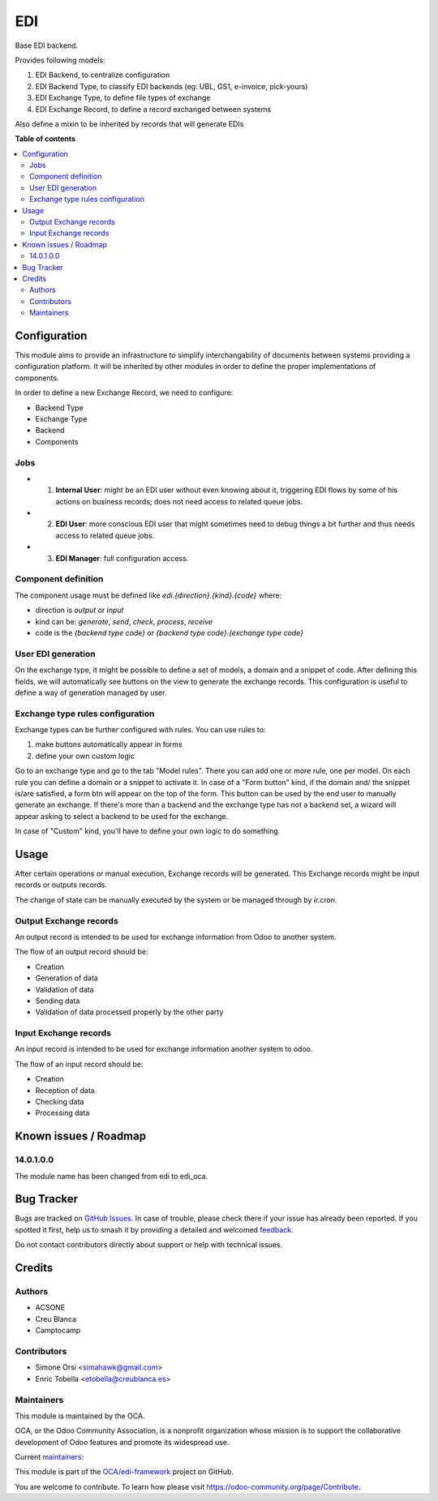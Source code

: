 ===
EDI
===

.. 
   !!!!!!!!!!!!!!!!!!!!!!!!!!!!!!!!!!!!!!!!!!!!!!!!!!!!
   !! This file is generated by oca-gen-addon-readme !!
   !! changes will be overwritten.                   !!
   !!!!!!!!!!!!!!!!!!!!!!!!!!!!!!!!!!!!!!!!!!!!!!!!!!!!
   !! source digest: sha256:1a53facfed339109ec4036622929ed9a12ce7dcc6b72deb57074cea5572e14ae
   !!!!!!!!!!!!!!!!!!!!!!!!!!!!!!!!!!!!!!!!!!!!!!!!!!!!

.. |badge1| image:: https://img.shields.io/badge/maturity-Beta-yellow.png
    :target: https://odoo-community.org/page/development-status
    :alt: Beta
.. |badge2| image:: https://img.shields.io/badge/licence-LGPL--3-blue.png
    :target: http://www.gnu.org/licenses/lgpl-3.0-standalone.html
    :alt: License: LGPL-3
.. |badge3| image:: https://img.shields.io/badge/github-OCA%2Fedi--framework-lightgray.png?logo=github
    :target: https://github.com/OCA/edi-framework/tree/16.0/edi_oca
    :alt: OCA/edi-framework
.. |badge4| image:: https://img.shields.io/badge/weblate-Translate%20me-F47D42.png
    :target: https://translation.odoo-community.org/projects/edi-framework-16-0/edi-framework-16-0-edi_oca
    :alt: Translate me on Weblate
.. |badge5| image:: https://img.shields.io/badge/runboat-Try%20me-875A7B.png
    :target: https://runboat.odoo-community.org/builds?repo=OCA/edi-framework&target_branch=16.0
    :alt: Try me on Runboat

|badge1| |badge2| |badge3| |badge4| |badge5|

Base EDI backend.

Provides following models:

1. EDI Backend, to centralize configuration
2. EDI Backend Type, to classify EDI backends (eg: UBL, GS1, e-invoice, pick-yours)
3. EDI Exchange Type, to define file types of exchange
4. EDI Exchange Record, to define a record exchanged between systems

Also define a mixin to be inherited by records that will generate EDIs

**Table of contents**

.. contents::
   :local:

Configuration
=============

This module aims to provide an infrastructure to simplify interchangability of documents
between systems providing a configuration platform.
It will be inherited by other modules in order to define the proper implementations of
components.

In order to define a new Exchange Record, we need to configure:

* Backend Type
* Exchange Type
* Backend
* Components

Jobs
~~~~

* (1) **Internal User**: might be an EDI user without even knowing about it, triggering EDI flows by some of his actions on business records; does not need access to related queue jobs.

* (2) **EDI User**: more conscious EDI user that might sometimes need to debug things a bit further and thus needs access to related queue jobs.

* (3) **EDI Manager**: full configuration access.

Component definition
~~~~~~~~~~~~~~~~~~~~

The component usage must be defined like `edi.{direction}.{kind}.{code}` where:

* direction is `output` or `input`
* kind can be: `generate`, `send`, `check`, `process`, `receive`
* code is the `{backend type code}` or `{backend type code}.{exchange type code}`

User EDI generation
~~~~~~~~~~~~~~~~~~~

On the exchange type, it might be possible to define a set of models, a domain and a
snippet of code.
After defining this fields, we will automatically see buttons on the view to generate
the exchange records.
This configuration is useful to define a way of generation managed by user.


Exchange type rules configuration
~~~~~~~~~~~~~~~~~~~~~~~~~~~~~~~~~

Exchange types can be further configured with rules.
You can use rules to:

1. make buttons automatically appear in forms
2. define your own custom logic

Go to an exchange type and go to the tab "Model rules".
There you can add one or more rule, one per model.
On each rule you can define a domain or a snippet to activate it.
In case of a "Form button" kind, if the domain and/ the snippet is/are satisfied,
a form btn will appear on the top of the form.
This button can be used by the end user to manually generate an exchange.
If there's more than a backend and the exchange type has not a backend set,
a wizard will appear asking to select a backend to be used for the exchange.

In case of "Custom" kind, you'll have to define your own logic to do something.

Usage
=====

After certain operations or manual execution, Exchange records will be generated.
This Exchange records might be input records or outputs records.

The change of state can be manually executed by the system or be managed through by
`ir.cron`.

Output Exchange records
~~~~~~~~~~~~~~~~~~~~~~~

An output record is intended to be used for exchange information from Odoo to another
system.

The flow of an output record should be:

* Creation
* Generation of data
* Validation of data
* Sending data
* Validation of data processed properly by the other party

Input Exchange records
~~~~~~~~~~~~~~~~~~~~~~

An input record is intended to be used for exchange information another system to odoo.

The flow of an input record should be:

* Creation
* Reception of data
* Checking data
* Processing data

Known issues / Roadmap
======================

14.0.1.0.0
~~~~~~~~~~

The module name has been changed from edi to edi_oca.

Bug Tracker
===========

Bugs are tracked on `GitHub Issues <https://github.com/OCA/edi-framework/issues>`_.
In case of trouble, please check there if your issue has already been reported.
If you spotted it first, help us to smash it by providing a detailed and welcomed
`feedback <https://github.com/OCA/edi-framework/issues/new?body=module:%20edi_oca%0Aversion:%2016.0%0A%0A**Steps%20to%20reproduce**%0A-%20...%0A%0A**Current%20behavior**%0A%0A**Expected%20behavior**>`_.

Do not contact contributors directly about support or help with technical issues.

Credits
=======

Authors
~~~~~~~

* ACSONE
* Creu Blanca
* Camptocamp

Contributors
~~~~~~~~~~~~

* Simone Orsi <simahawk@gmail.com>
* Enric Tobella <etobella@creublanca.es>

Maintainers
~~~~~~~~~~~

This module is maintained by the OCA.

.. image:: https://odoo-community.org/logo.png
   :alt: Odoo Community Association
   :target: https://odoo-community.org

OCA, or the Odoo Community Association, is a nonprofit organization whose
mission is to support the collaborative development of Odoo features and
promote its widespread use.

.. |maintainer-simahawk| image:: https://github.com/simahawk.png?size=40px
    :target: https://github.com/simahawk
    :alt: simahawk
.. |maintainer-etobella| image:: https://github.com/etobella.png?size=40px
    :target: https://github.com/etobella
    :alt: etobella

Current `maintainers <https://odoo-community.org/page/maintainer-role>`__:

|maintainer-simahawk| |maintainer-etobella| 

This module is part of the `OCA/edi-framework <https://github.com/OCA/edi-framework/tree/16.0/edi_oca>`_ project on GitHub.

You are welcome to contribute. To learn how please visit https://odoo-community.org/page/Contribute.
